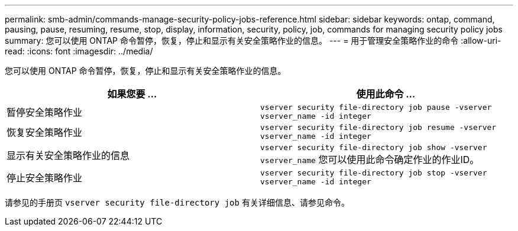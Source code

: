 ---
permalink: smb-admin/commands-manage-security-policy-jobs-reference.html 
sidebar: sidebar 
keywords: ontap, command, pausing, pause, resuming, resume, stop, display, information, security, policy, job, commands for managing security policy jobs 
summary: 您可以使用 ONTAP 命令暂停，恢复，停止和显示有关安全策略作业的信息。 
---
= 用于管理安全策略作业的命令
:allow-uri-read: 
:icons: font
:imagesdir: ../media/


[role="lead"]
您可以使用 ONTAP 命令暂停，恢复，停止和显示有关安全策略作业的信息。

|===
| 如果您要 ... | 使用此命令 ... 


 a| 
暂停安全策略作业
 a| 
`vserver security file-directory job pause ‑vserver vserver_name -id integer`



 a| 
恢复安全策略作业
 a| 
`vserver security file-directory job resume ‑vserver vserver_name -id integer`



 a| 
显示有关安全策略作业的信息
 a| 
`vserver security file-directory job show ‑vserver vserver_name` 您可以使用此命令确定作业的作业ID。



 a| 
停止安全策略作业
 a| 
`vserver security file-directory job stop ‑vserver vserver_name -id integer`

|===
请参见的手册页 `vserver security file-directory job` 有关详细信息、请参见命令。
